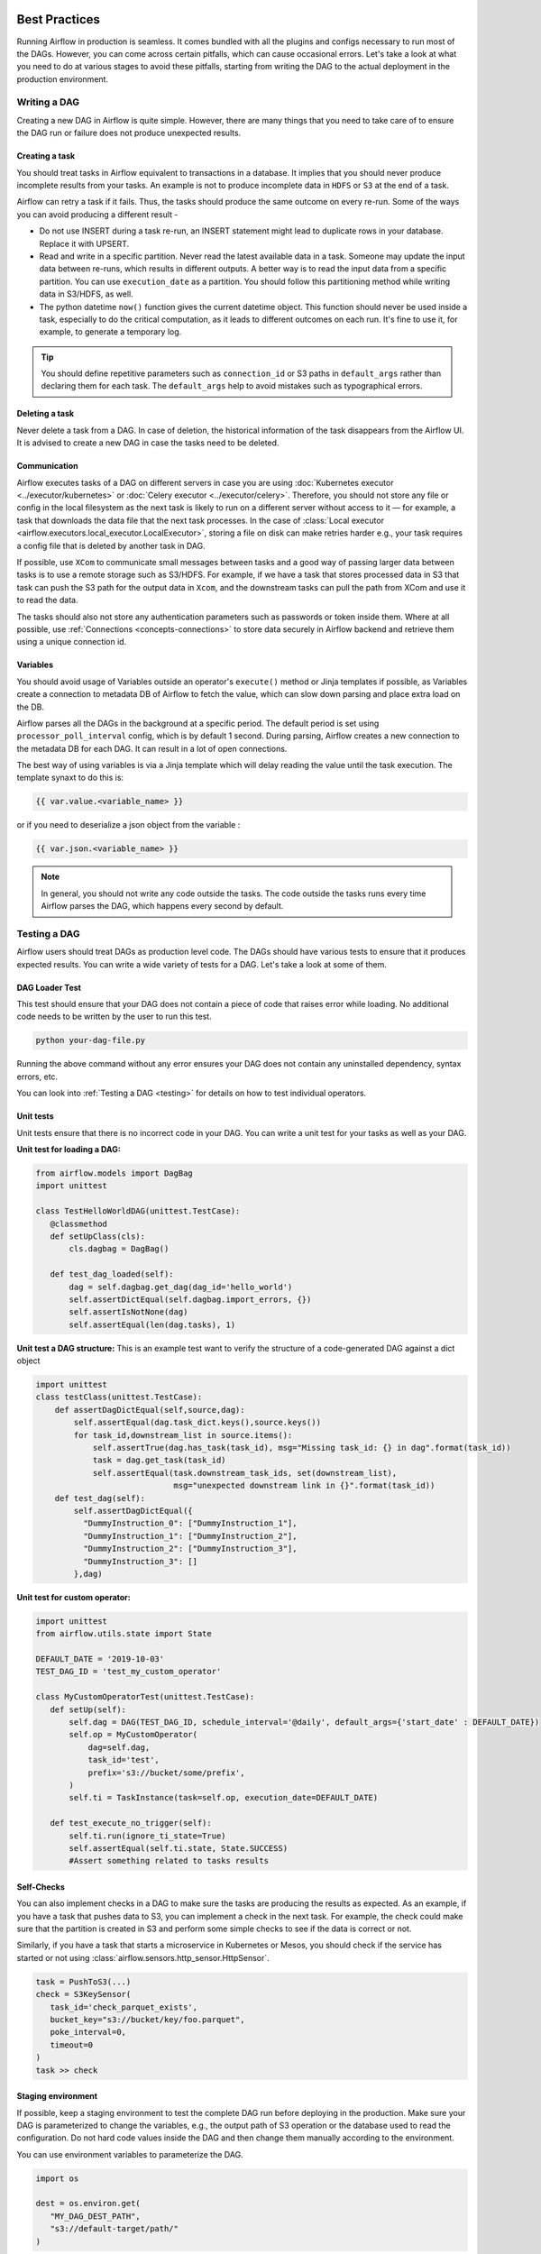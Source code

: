  .. Licensed to the Apache Software Foundation (ASF) under one
    or more contributor license agreements.  See the NOTICE file
    distributed with this work for additional information
    regarding copyright ownership.  The ASF licenses this file
    to you under the Apache License, Version 2.0 (the
    "License"); you may not use this file except in compliance
    with the License.  You may obtain a copy of the License at

 ..   http://www.apache.org/licenses/LICENSE-2.0

 .. Unless required by applicable law or agreed to in writing,
    software distributed under the License is distributed on an
    "AS IS" BASIS, WITHOUT WARRANTIES OR CONDITIONS OF ANY
    KIND, either express or implied.  See the License for the
    specific language governing permissions and limitations
    under the License.

Best Practices
==============

Running Airflow in production is seamless. It comes bundled with all the plugins and configs
necessary to run most of the DAGs. However, you can come across certain pitfalls, which can cause occasional errors.
Let's take a look at what you need to do at various stages to avoid these pitfalls, starting from writing the DAG 
to the actual deployment in the production environment.


Writing a DAG
^^^^^^^^^^^^^^
Creating a new DAG in Airflow is quite simple. However, there are many things that you need to take care of
to ensure the DAG run or failure does not produce unexpected results.

Creating a task
---------------

You should treat tasks in Airflow equivalent to transactions in a database. It implies that you should never produce
incomplete results from your tasks. An example is not to produce incomplete data in ``HDFS`` or ``S3`` at the end of a task.

Airflow can retry a task if it fails. Thus, the tasks should produce the same outcome on every re-run.
Some of the ways you can avoid producing a different result -

* Do not use INSERT during a task re-run, an INSERT statement might lead to duplicate rows in your database.
  Replace it with UPSERT.
* Read and write in a specific partition. Never read the latest available data in a task. 
  Someone may update the input data between re-runs, which results in different outputs. 
  A better way is to read the input data from a specific partition. You can use ``execution_date`` as a partition. 
  You should follow this partitioning method while writing data in S3/HDFS, as well.
* The python datetime ``now()`` function gives the current datetime object. 
  This function should never be used inside a task, especially to do the critical computation, as it leads to different outcomes on each run. 
  It's fine to use it, for example, to generate a temporary log.

.. tip::

    You should define repetitive parameters such as ``connection_id`` or S3 paths in ``default_args`` rather than declaring them for each task.
    The ``default_args`` help to avoid mistakes such as typographical errors.


Deleting a task
----------------

Never delete a task from a DAG. In case of deletion, the historical information of the task disappears from the Airflow UI. 
It is advised to create a new DAG in case the tasks need to be deleted.


Communication
--------------

Airflow executes tasks of a DAG on different servers in case you are using :doc:`Kubernetes executor <../executor/kubernetes>` or :doc:`Celery executor <../executor/celery>`. 
Therefore, you should not store any file or config in the local filesystem as the next task is likely to run on a different server without access to it — for example, a task that downloads the data file that the next task processes.
In the case of :class:`Local executor <airflow.executors.local_executor.LocalExecutor>`, 
storing a file on disk can make retries harder e.g., your task requires a config file that is deleted by another task in DAG.

If possible, use ``XCom`` to communicate small messages between tasks and a good way of passing larger data between tasks is to use a remote storage such as S3/HDFS. 
For example, if we have a task that stores processed data in S3 that task can push the S3 path for the output data in ``Xcom``,
and the downstream tasks can pull the path from XCom and use it to read the data.

The tasks should also not store any authentication parameters such as passwords or token inside them. 
Where at all possible, use :ref:`Connections <concepts-connections>` to store data securely in Airflow backend and retrieve them using a unique connection id.


Variables
---------

You should avoid usage of Variables outside an operator's ``execute()`` method or Jinja templates if possible, 
as Variables create a connection to metadata DB of Airflow to fetch the value, which can slow down parsing and place extra load on the DB.

Airflow parses all the DAGs in the background at a specific period.
The default period is set using ``processor_poll_interval`` config, which is by default 1 second. During parsing, Airflow creates a new connection to the metadata DB for each DAG.
It can result in a lot of open connections.

The best way of using variables is via a Jinja template which will delay reading the value until the task execution. The template synaxt to do this is:

.. code::

    {{ var.value.<variable_name> }}

or if you need to deserialize a json object from the variable :

.. code::

    {{ var.json.<variable_name> }}


.. note::

    In general, you should not write any code outside the tasks. The code outside the tasks runs every time Airflow parses the DAG, which happens every second by default.


Testing a DAG
^^^^^^^^^^^^^

Airflow users should treat DAGs as production level code. The DAGs should have various tests to ensure that it produces expected results.
You can write a wide variety of tests for a DAG. Let's take a look at some of them.

DAG Loader Test
---------------

This test should ensure that your DAG does not contain a piece of code that raises error while loading.
No additional code needs to be written by the user to run this test.

.. code::

 python your-dag-file.py

Running the above command without any error ensures your DAG does not contain any uninstalled dependency, syntax errors, etc. 

You can look into :ref:`Testing a DAG <testing>` for details on how to test individual operators.

Unit tests
-----------

Unit tests ensure that there is no incorrect code in your DAG. You can write a unit test for your tasks as well as your DAG.

**Unit test for loading a DAG:**

.. code::

 from airflow.models import DagBag
 import unittest

 class TestHelloWorldDAG(unittest.TestCase):
    @classmethod
    def setUpClass(cls):
        cls.dagbag = DagBag()

    def test_dag_loaded(self):
        dag = self.dagbag.get_dag(dag_id='hello_world')
        self.assertDictEqual(self.dagbag.import_errors, {})
        self.assertIsNotNone(dag)
        self.assertEqual(len(dag.tasks), 1)

**Unit test a DAG structure:**
This is an example test want to verify the structure of a code-generated DAG against a dict object 

.. code::

 import unittest
 class testClass(unittest.TestCase):
     def assertDagDictEqual(self,source,dag):
         self.assertEqual(dag.task_dict.keys(),source.keys())
         for task_id,downstream_list in source.items():
             self.assertTrue(dag.has_task(task_id), msg="Missing task_id: {} in dag".format(task_id))
             task = dag.get_task(task_id)
             self.assertEqual(task.downstream_task_ids, set(downstream_list),
                              msg="unexpected downstream link in {}".format(task_id))
     def test_dag(self):
         self.assertDagDictEqual({   
           "DummyInstruction_0": ["DummyInstruction_1"],   
           "DummyInstruction_1": ["DummyInstruction_2"],   
           "DummyInstruction_2": ["DummyInstruction_3"],   
           "DummyInstruction_3": []   
         },dag)   

**Unit test for custom operator:**

.. code::

 import unittest
 from airflow.utils.state import State

 DEFAULT_DATE = '2019-10-03'
 TEST_DAG_ID = 'test_my_custom_operator'
 
 class MyCustomOperatorTest(unittest.TestCase):
    def setUp(self):
        self.dag = DAG(TEST_DAG_ID, schedule_interval='@daily', default_args={'start_date' : DEFAULT_DATE})
        self.op = MyCustomOperator(
            dag=self.dag,
            task_id='test',
            prefix='s3://bucket/some/prefix',
        )
        self.ti = TaskInstance(task=self.op, execution_date=DEFAULT_DATE)

    def test_execute_no_trigger(self):
        self.ti.run(ignore_ti_state=True)
        self.assertEqual(self.ti.state, State.SUCCESS)
        #Assert something related to tasks results

Self-Checks
------------

You can also implement checks in a DAG to make sure the tasks are producing the results as expected.
As an example, if you have a task that pushes data to S3, you can implement a check in the next task. For example, the check could 
make sure that the partition is created in S3 and perform some simple checks to see if the data is correct or not.


Similarly, if you have a task that starts a microservice in Kubernetes or Mesos, you should check if the service has started or not using :class:`airflow.sensors.http_sensor.HttpSensor`.

.. code::

 task = PushToS3(...)
 check = S3KeySensor(
    task_id='check_parquet_exists',
    bucket_key="s3://bucket/key/foo.parquet",
    poke_interval=0,
    timeout=0
 )
 task >> check



Staging environment
--------------------

If possible, keep a staging environment to test the complete DAG run before deploying in the production.
Make sure your DAG is parameterized to change the variables, e.g., the output path of S3 operation or the database used to read the configuration.
Do not hard code values inside the DAG and then change them manually according to the environment.

You can use environment variables  to parameterize the DAG.

.. code::

 import os
 
 dest = os.environ.get(
    "MY_DAG_DEST_PATH",
    "s3://default-target/path/"
 )

Deployment in Production
^^^^^^^^^^^^^^^^^^^^^^^^^
Once you have completed all the mentioned checks, it is time to deploy your DAG in production.
To do this, first, you need to make sure that the Airflow is itself production-ready. 
Let's see what precautions you need to take.


Database backend
----------------

Airflow comes with an ``SQLite`` backend by default. It allows the user to run Airflow without any external database.
However, such a setup is meant to be for testing purposes only. Running the default setup can lead to data loss in multiple scenarios. 
If you want to run Airflow in production, make sure you :doc:`configure the backend <howto/initialize-database>` to be an external database such as PostgreSQL or MySQL. 

You can change the backend using the following config

.. code:: ini

 [core]
 sql_alchemy_conn = my_conn_string

Once you have changed the backend, airflow needs to create all the tables required for operation.
Create an empty DB and give airflow's user the permission to ``CREATE/ALTER`` it.
Once that is done, you can run -

.. code::

 airflow db upgrade

``upgrade`` keeps track of migrations already applies, so it's safe to run as often as you need.

.. note::
 
 Do not use ``airflow db init`` as it can create a lot of default connection, charts, etc. which are not required in production DB.


Multi-Node Cluster
-------------------

Airflow uses :class:`airflow.executors.sequential_executor.SequentialExecutor` by default. However, by its nature, the user is limited to executing at most
one task at a time. ``Sequential Executor`` also pauses the scheduler when it runs a task, hence not recommended in a production setup. 
You should use :class:`Local executor <airflow.executors.local_executor.LocalExecutor>` for a single machine. 
For multi-node setup, you should use :doc:`Kubernetes executor <../executor/kubernetes>` or :doc:`Celery executor <../executor/celery>`.


Once you have configured the executor, it is necessary to make sure that every node in the cluster contains the same configuration and dags.
Airflow only sends simple instructions such as "execute task X of dag Y" but does not send any dag files or configuration. You can use a simple cronjob or
any other mechanism to sync DAGs and configs across your nodes, e.g., checkout DAGs from git repo every 5 minutes on all nodes.


Logging
--------

If you are using disposable nodes in your cluster, configure the log storage to be a distributed file system (DFS) such as ``S3`` and ``GCS``, or external services such as 
Stackdriver Logging, Elasticsearch or Amazon CloudWatch.
This way, the logs are available even after the node goes down or gets replaced. See :doc:`howto/write-logs` for configurations.

.. note::

    The logs only appear in your DFS after the task has finished. You can view the logs while the task is running in UI itself.


Configuration
--------------

Airflow comes bundles with a default ``airflow.cfg`` configuration file.
You should use environment variables for configurations that change across deployments
e.g. metadata DB, password. You can do it using the format ``$AIRFLOW__{SECTION}__{KEY}``

.. code::

 AIRFLOW__CORE__SQL_ALCHEMY_CONN=my_conn_id
 AIRFLOW__WEBSERVER__BASE_URL=http://host:port

Some configurations such as Airflow Backend connection URI can be derived from bash commands as well:

.. code::

 sql_alchemy_conn_cmd = bash_command_to_run
    
